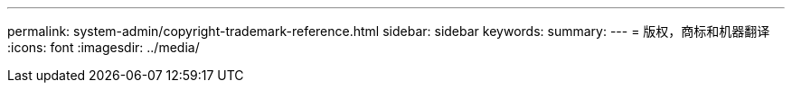 ---
permalink: system-admin/copyright-trademark-reference.html 
sidebar: sidebar 
keywords:  
summary:  
---
= 版权，商标和机器翻译
:icons: font
:imagesdir: ../media/


